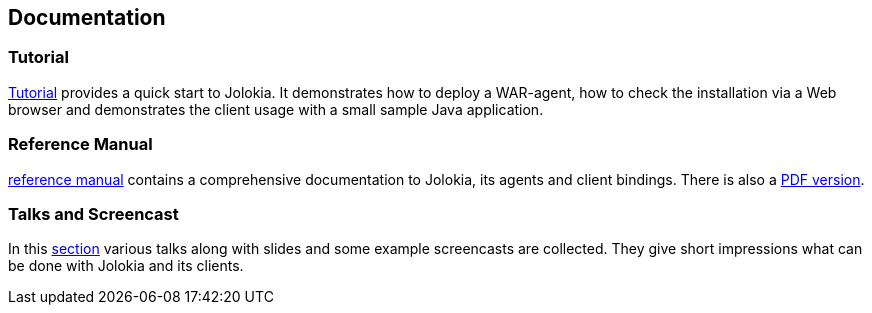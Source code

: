 ////
  Copyright 2009-2023 Roland Huss

  Licensed under the Apache License, Version 2.0 (the "License");
  you may not use this file except in compliance with the License.
  You may obtain a copy of the License at

        http://www.apache.org/licenses/LICENSE-2.0

  Unless required by applicable law or agreed to in writing, software
  distributed under the License is distributed on an "AS IS" BASIS,
  WITHOUT WARRANTIES OR CONDITIONS OF ANY KIND, either express or implied.
  See the License for the specific language governing permissions and
  limitations under the License.
////

== Documentation

=== Tutorial

link:tutorial.html[Tutorial] provides a quick start to Jolokia. It
demonstrates how to deploy a WAR-agent, how to check the installation
via a Web browser and demonstrates the client usage with a small
sample Java application.

=== Reference Manual

link:reference/html/index.html[reference manual] contains a comprehensive
documentation to Jolokia, its agents and client bindings. There is also
a link:reference/pdf/jolokia-reference.pdf[PDF version].

=== Talks and Screencast

In this link:talks.html[section] various talks along with slides and some example screencasts
are collected. They give short impressions what can be done with Jolokia and
its clients.
